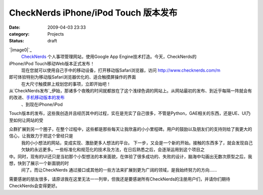 CheckNerds iPhone/iPod Touch 版本发布
#################################
:date: 2009-04-03 23:33
:category: Projects
:status: draft

`|image0|`_
 `CheckNerds`_ 个人事项管理网站，使用Google App Engine技术打造。今天，CheckNerds的
iPhone/iPod Touch移动Web版本正式发布！
 现在您就可以使用自己手中的移动设备，打开移动版Safari浏览器，访问 `http://www.checknerds.com/m`_
即可体验特别为移动版Safari浏览器优化的、适合触摸屏操作的界面
 在大尺寸触摸屏上规划您的事项，立即开始吧！

从`CheckNerds发布`_伊始，那诸多个夜晚的时间就都放在了这个浅绿色调的网站上。从网站最初的发布、到近乎每隔一阵就会有的改进、`手机移动版本的发布`_
 、到现在iPhone/iPod

Touch版本的发布，这些我创造并且经历其中的过程，实在是充实了自己很多，不管是Python，GAE相关的东西，还是UE、UI乃至如何让网站的受

众群扩展到另一个圈子，在整个过程中，这些都是那些每天让我欣喜的小小里程碑。用户的鼓励以及朋友们的支持则给了我更大的信心，让我致力于把这个曾经只是
 我的小小想法的网站，变成实现、激励更多人想法的平台。
 下一步，又会是一个新的开始。接触的东西多了，就会发现自己欠缺的永远更多。一些标准化和规范化的技术及方法，在日后熟悉之后，会逐渐运用到这个项目之

中。同时，现有的UI还只是当初那个小型想法的本来面貌，在体验了很多成功的、失败的设计，脑海中勾画出无数次原型之后，我想，快到了展示一个新面貌的时
 间了。而让CheckNerds 通过接口或其他的一些方法来扩展到更为广阔的领域，是我始终努力的方向......

需要感谢的朋友很多，请原谅我在这里无法一一列举，但我还是要感谢所有CheckNerds的注册用户们，并请你们期待CheckNerds会变得更好。

.. _|image1|: http://www.footbig.com/photo/401104
.. _CheckNerds: http://www.checknerds.com/
.. _`http://www.checknerds.com/m`: http://www.checknerds.com/m
.. _CheckNerds发布: http://blog.donews.com/CNBorn/archive/2008/10/23/1366803.aspx
.. _手机移动版本的发布: http://blog.donews.com/CNBorn/archive/2008/12/31/1428122.aspx

.. |image0| image:: http://fleet1.footbig.com/1304/m/dd/1c/dd1c588b458a790a74e324a306991d99-5082.jpg
.. |image1| image:: http://fleet1.footbig.com/1304/m/dd/1c/dd1c588b458a790a74e324a306991d99-5082.jpg
